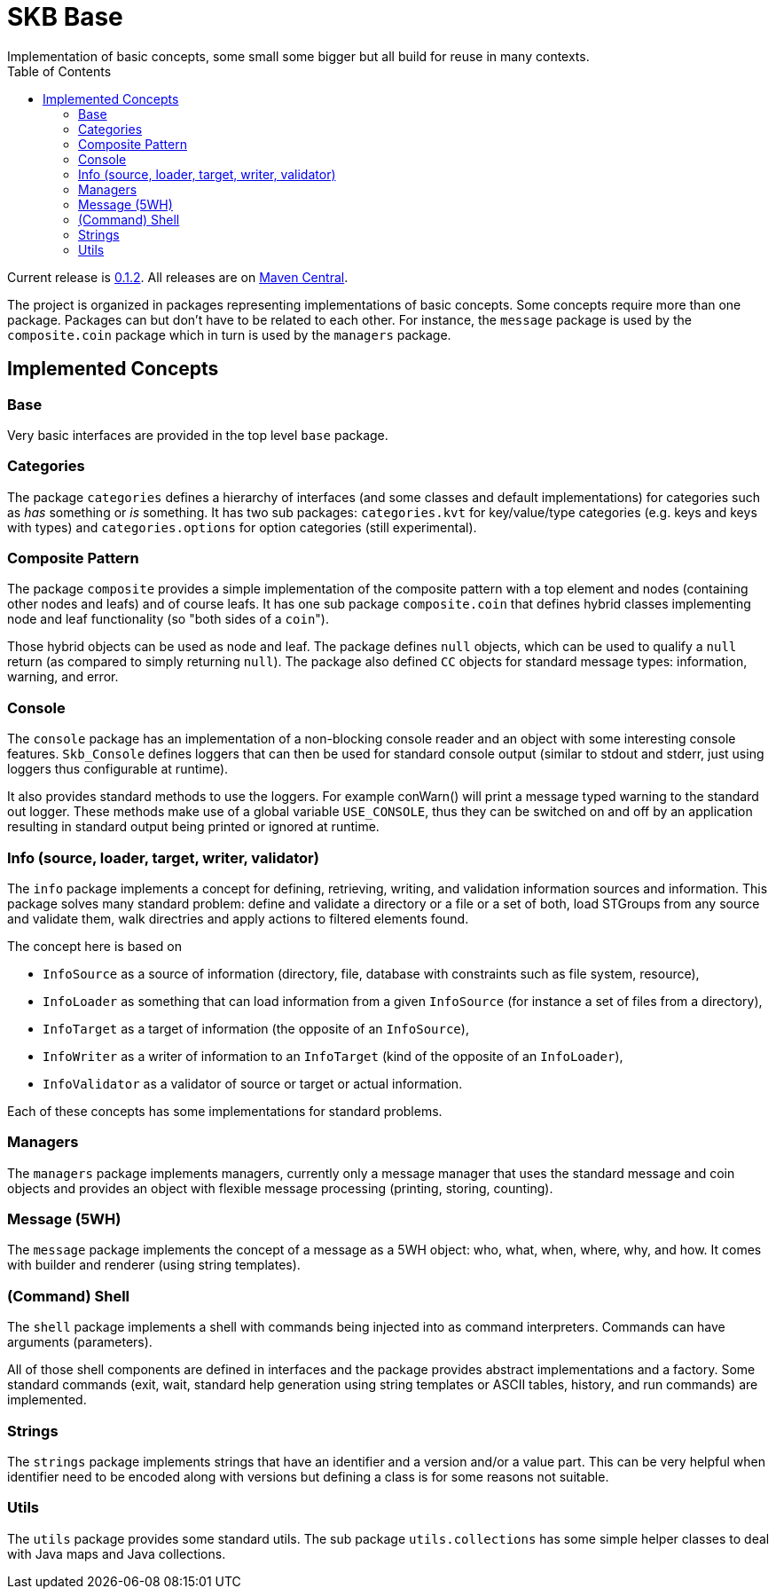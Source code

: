 SKB Base
========
Implementation of basic concepts, some small some bigger but all build for reuse in many contexts.
:toc:

Current release is https://search.maven.org/#artifactdetails|de.vandermeer|skb-base|0.1.2|jar[0.1.2].
All releases are on https://search.maven.org/#search%7Cgav%7C1%7Cg%3A%22de.vandermeer%22%20AND%20a%3A%22skb-base%22[Maven Central].

The project is organized in packages representing implementations of basic concepts.
Some concepts require more than one package.
Packages can but don't have to be related to each other.
For instance, the +message+ package is used by the +composite.coin+ package which in turn is used by the +managers+ package.


Implemented Concepts
--------------------

Base
~~~~
Very basic interfaces are provided in the top level +base+ package.


Categories
~~~~~~~~~~
The package +categories+ defines a hierarchy of interfaces (and some classes and default implementations) for categories such as 'has' something or 'is' something.
It has two sub packages: +categories.kvt+ for key/value/type categories (e.g. keys and keys with types) and +categories.options+ for option categories (still experimental).


Composite Pattern
~~~~~~~~~~~~~~~~~
The package +composite+ provides a simple implementation of the composite pattern with a top element and nodes (containing other nodes and leafs) and of course leafs.
It has one sub package +composite.coin+ that defines hybrid classes implementing node and leaf functionality (so "both sides of a +coin+").

Those hybrid objects can be used as node and leaf. The package defines +null+ objects, which can be used to qualify a +null+ return (as compared to simply returning +null+).
The package also defined +CC+ objects for standard message types: information, warning, and error.


Console
~~~~~~~
The +console+ package has an implementation of a non-blocking console reader and an object with some interesting console features.
+Skb_Console+ defines loggers that can then be used for standard console output (similar to stdout and stderr, just using loggers thus configurable at runtime).

It also provides standard methods to use the loggers. For example conWarn() will print a message typed warning to the standard out logger.
These methods make use of a global variable +USE_CONSOLE+, thus they can be switched on and off by an application resulting in standard output being printed or ignored at runtime.


Info (source, loader, target, writer, validator)
~~~~~~~~~~~~~~~~~~~~~~~~~~~~~~~~~~~~~~~~~~~~~~~~
The +info+ package implements a concept for defining, retrieving, writing, and validation information sources and information.
This package solves many standard problem: define and validate a directory or a file or a set of both, load STGroups from any source and validate them, walk directries and apply actions to filtered elements found.

The concept here is based on

* +InfoSource+ as a source of information (directory, file, database with constraints such as file system, resource),
* +InfoLoader+ as something that can load information from a given +InfoSource+ (for instance a set of files from a directory),
* +InfoTarget+ as a target of information (the opposite of an +InfoSource+),
* +InfoWriter+ as a writer of information to an +InfoTarget+ (kind of the opposite of an +InfoLoader+),
* +InfoValidator+ as a validator of source or target or actual information.

Each of these concepts has some implementations for standard problems.


Managers
~~~~~~~~
The +managers+ package implements managers, currently only a message manager that uses the standard message and coin objects and provides an object with flexible message processing (printing, storing, counting).


Message (5WH)
~~~~~~~~~~~~~
The +message+ package implements the concept of a message as a 5WH object: who, what, when, where, why, and how. It comes with builder and renderer (using string templates).


(Command) Shell
~~~~~~~~~~~~~~~
The +shell+ package implements a shell with commands being injected into as command interpreters.
Commands can have arguments (parameters).

All of those shell components are defined in interfaces and the package provides abstract implementations and a factory.
Some standard commands (exit, wait, standard help generation using string templates or ASCII tables, history, and run commands) are implemented.


Strings
~~~~~~~
The +strings+ package implements strings that have an identifier and a version and/or a value part.
This can be very helpful when identifier need to be encoded along with versions but defining a class is for some reasons not suitable.


Utils
~~~~~
The +utils+ package provides some standard utils. The sub package +utils.collections+ has some simple helper classes to deal with Java maps and Java collections.
